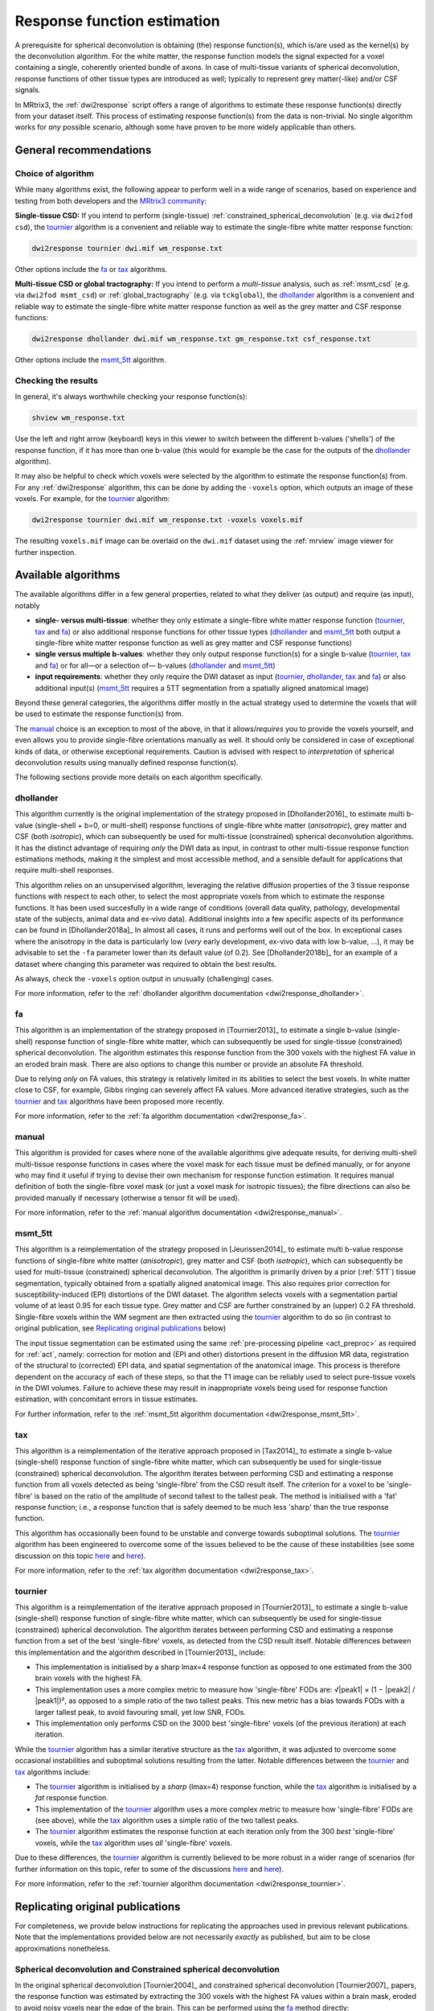 .. _response_function_estimation:

Response function estimation
============================

A prerequisite for spherical deconvolution is obtaining (the) response
function(s), which is/are used as the kernel(s) by the deconvolution
algorithm. For the white matter, the response function models the signal
expected for a voxel containing a single, coherently oriented bundle
of axons. In case of multi-tissue variants of spherical deconvolution,
response functions of other tissue types are introduced as well;
typically to represent grey matter(-like) and/or CSF signals.

In MRtrix3, the :ref:`dwi2response` script offers a range of algorithms
to estimate these response function(s) directly from your dataset itself.
This process of estimating response function(s) from the data is
non-trivial. No single algorithm works for *any* possible scenario,
although some have proven to be more widely applicable than others.


General recommendations
-----------------------

Choice of algorithm
^^^^^^^^^^^^^^^^^^^

While many algorithms exist, the following appear to perform well in a wide
range of scenarios, based on experience and testing from both developers and
the `MRtrix3 community <http://community.mrtrix.org>`__:

**Single-tissue CSD:** If you intend to perform (single-tissue)
:ref:`constrained_spherical_deconvolution` (e.g. via ``dwi2fod csd``),
the tournier_ algorithm is a convenient and reliable way to estimate
the single-fibre white matter response function:

.. code-block:: console

   dwi2response tournier dwi.mif wm_response.txt

Other options include the fa_ or tax_ algorithms.

**Multi-tissue CSD or global tractography:** If you intend to perform a
*multi-tissue* analysis, such as :ref:`msmt_csd` (e.g. via ``dwi2fod
msmt_csd``) or :ref:`global_tractography` (e.g. via ``tckglobal``), the
dhollander_ algorithm is a convenient and reliable way to estimate the
single-fibre white matter response function as well as the grey matter and
CSF response functions:

.. code-block:: console

   dwi2response dhollander dwi.mif wm_response.txt gm_response.txt csf_response.txt

Other options include the msmt_5tt_ algorithm.

Checking the results
^^^^^^^^^^^^^^^^^^^^

In general, it's always worthwhile checking your response function(s):

.. code-block:: console

   shview wm_response.txt

Use the left and right arrow (keyboard) keys in this viewer to switch
between the different b-values ('shells') of the response function, if
it has more than one b-value (this would for example be the case for
the outputs of the dhollander_ algorithm).

It may also be helpful to check which voxels were selected by the
algorithm to estimate the response function(s) from. For any
:ref:`dwi2response` algorithm, this can be done by adding the ``-voxels``
option, which outputs an image of these voxels. For example, for
the tournier_ algorithm:

.. code-block:: console

   dwi2response tournier dwi.mif wm_response.txt -voxels voxels.mif

The resulting ``voxels.mif`` image can be overlaid on the ``dwi.mif``
dataset using the :ref:`mrview` image viewer for further inspection.



Available algorithms
--------------------

The available algorithms differ in a few general properties, related
to what they deliver (as output) and require (as input), notably

-  **single- versus multi-tissue**: whether they only estimate a
   single-fibre white matter response function (tournier_, tax_
   and fa_) or also additional response functions for other tissue
   types (dhollander_ and msmt_5tt_ both output a single-fibre
   white matter response function as well as grey matter and CSF
   response functions)

-  **single versus multiple b-values**: whether they only output
   response function(s) for a single b-value (tournier_, tax_
   and fa_) or for all—or a selection of— b-values (dhollander_
   and msmt_5tt_)

-  **input requirements**: whether they only require the DWI dataset
   as input (tournier_, dhollander_, tax_ and fa_) or
   also additional input(s) (msmt_5tt_ requires a 5TT segmentation
   from a spatially aligned anatomical image)

Beyond these general categories, the algorithms differ mostly in the actual
strategy used to determine the voxels that will be used to estimate
the response function(s) from.

The manual_ choice is an exception to most of the above, in that it
allows/*requires* you to provide the voxels yourself, and even allows
you to provide single-fibre orientations manually as well. It should
only be considered in case of exceptional kinds of data, or otherwise
exceptional requirements. Caution is advised with respect to *interpretation*
of spherical deconvolution results using manually defined response
function(s).

The following sections provide more details on each algorithm specifically.



dhollander
^^^^^^^^^^

This algorithm currently is the original implementation of the strategy proposed in
[Dhollander2016]_ to estimate multi b-value (single-shell + b=0, or
multi-shell) response functions of single-fibre white matter (*anisotropic*),
grey matter and CSF (both *isotropic*), which can subsequently be used for
multi-tissue (constrained) spherical deconvolution algorithms.  It has the
distinct advantage of requiring *only* the DWI data as input, in contrast to
other multi-tissue response function estimations methods, making it the
simplest and most accessible method, and a sensible default for applications
that require multi-shell responses. 

This algorithm relies on an unsupervised algorithm, leveraging the relative
diffusion properties of the 3 tissue response functions with respect to each
other, to select the most appropriate voxels from which to estimate the
response functions.  It has been used succesfully in a wide range of conditions
(overall data quality, pathology, developmental state of the subjects,
animal data and ex-vivo data). Additional insights into a few specific
aspects of its performance can be found in [Dhollander2018a]_ In almost all
cases, it runs and performs well out of the box.  In exceptional cases where
the anisotropy in the data is particularly low (*very* early development,
ex-vivo data with low b-value, ...), it may be advisable to set the ``-fa``
parameter lower than its default value (of 0.2).  See [Dhollander2018b]_ for an
example of a dataset where changing this parameter was required to obtain the
best results.

As always, check the ``-voxels`` option output in unusually (challenging) cases.


For more information, refer to the
:ref:`dhollander algorithm documentation <dwi2response_dhollander>`.



fa
^^

This algorithm is an implementation of the strategy proposed in [Tournier2013]_
to estimate a single b-value (single-shell) response function of single-fibre
white matter, which can subsequently be used for single-tissue (constrained)
spherical deconvolution. The algorithm estimates this response function from
the 300 voxels with the highest FA value in an eroded brain mask. There are
also options to change this number or provide an absolute FA threshold.

Due to relying *only* on FA values, this strategy is relatively
limited in its abilities to select the best voxels. In white matter
close to CSF, for example, Gibbs ringing can severely affect FA values.
More advanced iterative strategies, such as the tournier_ and tax_
algorithms have been proposed more recently.

For more information, refer to the
:ref:`fa algorithm documentation <dwi2response_fa>`.




manual
^^^^^^

This algorithm is provided for cases where none of the available
algorithms give adequate results, for deriving multi-shell multi-tissue
response functions in cases where the voxel mask for each tissue must be
defined manually, or for anyone who may find it useful if trying to
devise their own mechanism for response function estimation. It requires
manual definition of both the single-fibre voxel mask (or just a voxel
mask for isotropic tissues); the fibre directions can also be provided
manually if necessary (otherwise a tensor fit will be used).

For more information, refer to the
:ref:`manual algorithm documentation <dwi2response_manual>`.




msmt_5tt
^^^^^^^^

This algorithm is a reimplementation of the strategy proposed in
[Jeurissen2014]_ to estimate multi b-value response functions of single-fibre
white matter (*anisotropic*), grey matter and CSF (both *isotropic*), which can
subsequently be used for multi-tissue (constrained) spherical deconvolution.
The algorithm is primarily driven by a prior (:ref:`5TT`) tissue segmentation,
typically obtained from a spatially aligned anatomical image. This also
requires prior correction for susceptibility-induced (EPI) distortions of the
DWI dataset. The algorithm selects voxels with a segmentation partial volume of
at least 0.95 for each tissue type.  Grey matter and CSF are further
constrained by an (upper) 0.2 FA threshold. Single-fibre voxels within the WM
segment are then extracted using the tournier_ algorithm to do so (in contrast
to original publication, see `Replicating original publications`_ below)

The input tissue segmentation can be estimated using the same :ref:`pre-processing
pipeline <act_preproc>` as required for :ref:`act`, namely: correction for
motion and (EPI and other) distortions present in the diffusion MR data,
registration of the structural to (corrected) EPI data, and spatial
segmentation of the anatomical image.  This process is therefore dependent on
the accuracy of each of these steps, so that the T1 image can be reliably used
to select pure-tissue voxels in the DWI volumes.  Failure to achieve these may
result in inappropriate voxels being used for response function estimation,
with concomitant errors in tissue estimates.

For further information, refer to the
:ref:`msmt_5tt algorithm documentation <dwi2response_msmt_5tt>`.




tax
^^^

This algorithm is a reimplementation of the iterative approach proposed in
[Tax2014]_ to estimate a single b-value (single-shell)
response function of single-fibre white matter, which can subsequently be used
for single-tissue (constrained) spherical deconvolution. The algorithm iterates
between performing CSD and estimating a response function from all voxels
detected as being 'single-fibre' from the CSD result itself. The criterion for
a voxel to be 'single-fibre' is based on the ratio of the amplitude of second
tallest to the tallest peak. The method is initialised with a 'fat' response
function; i.e., a response function that is safely deemed to be much less
'sharp' than the true response function.

This algorithm has occasionally been found to be unstable and converge
towards suboptimal solutions. The tournier_ algorithm has been engineered
to overcome some of the issues believed to be the cause of these
instabilities (see some discussion on this topic
`here <https://github.com/MRtrix3/mrtrix3/issues/422>`__
and `here <https://github.com/MRtrix3/mrtrix3/pull/426>`__).

For more information, refer to the
:ref:`tax algorithm documentation <dwi2response_tax>`.





tournier
^^^^^^^^

This algorithm is a reimplementation of the iterative approach proposed in
[Tournier2013]_ to estimate a single b-value (single-shell)
response function of single-fibre white matter, which can subsequently be used
for single-tissue (constrained) spherical deconvolution. The algorithm iterates
between performing CSD and estimating a response function from a set of the
best 'single-fibre' voxels, as detected from the CSD result itself. Notable
differences between this implementation and the algorithm described in
[Tournier2013]_ include:

-  This implementation is initialised by a sharp lmax=4 response function
   as opposed to one estimated from the 300 brain voxels with the highest FA.

-  This implementation uses a more complex metric to measure how
   'single-fibre' FODs are: √|peak1| × (1 − \|peak2\| / \|peak1\|)²,
   as opposed to a simple ratio of the two tallest peaks. This new metric has
   a bias towards FODs with a larger tallest peak, to avoid favouring
   small, yet low SNR, FODs.

-  This implementation only performs CSD on the 3000 best 'single-fibre'
   voxels (of the previous iteration) at each iteration.

While the tournier_ algorithm has a similar iterative structure as the
tax_ algorithm, it was adjusted to overcome some occasional instabilities
and suboptimal solutions resulting from the latter. Notable differences
between the tournier_ and tax_ algorithms include:

-  The tournier_ algorithm is initialised by a *sharp* (lmax=4) response
   function, while the tax_ algorithm is initialised by a *fat* response
   function.

-  This implementation of the tournier_ algorithm uses a more complex
   metric to measure how 'single-fibre' FODs are (see above), while the
   tax_ algorithm uses a simple ratio of the two tallest peaks.

-  The tournier_ algorithm estimates the response function at each
   iteration only from the 300 *best* 'single-fibre' voxels, while the
   tax_ algorithm uses *all* 'single-fibre' voxels.

Due to these differences, the tournier_ algorithm is currently believed to
be more robust in a wider range of scenarios (for further information on this
topic, refer to some of the discussions `here
<https://github.com/MRtrix3/mrtrix3/issues/422>`__
and `here <https://github.com/MRtrix3/mrtrix3/pull/426>`__).

For more information, refer to the
:ref:`tournier algorithm documentation <dwi2response_tournier>`.






Replicating original publications
---------------------------------

For completeness, we provide below instructions for replicating the approaches
used in previous relevant publications. Note that the implementations provided
below are not necessarily *exactly* as published, but aim to be close
approximations nonetheless.


Spherical deconvolution and Constrained spherical deconvolution
^^^^^^^^^^^^^^^^^^^^^^^^^^^^^^^^^^^^^^^^^^^^^^^^^^^^^^^^^^^^^^^

In the original spherical deconvolution [Tournier2004]_ and constrained
spherical deconvolution [Tournier2007]_ papers, the response function was
estimated by extracting the 300 voxels with the highest FA values within a
brain mask, eroded to avoid noisy voxels near the edge of the brain. This
can be performed using the fa_ method directly:

.. code-block:: console

  dwi2response fa dwi.mif response.txt

where:

- ``dwi.mif`` is the input DWI data set,

- ``response.txt`` is the estimated response function, produced as output



MSMT-CSD and Global tractography 
^^^^^^^^^^^^^^^^^^^^^^^^^^^^^^^^

In the original multi-shell multi-tissue CSD [Jeurissen2014]_ and global
tractography [Christiaens2015]_ papers, response functions were estimated using
a prior tissue segmentation obtained from a coregistered structural T1 scan.
For the WM response, a further hard FA threshold was used: respectively 0.7 in
the MSMT-CSD paper and 0.75 in the global tractography paper. This pipeline can be
replicated using the :ref:`5ttgen` command and msmt_5tt_ algorithm with
the ``-sfwm_fa_threshold`` option in this fashion:

.. code-block:: console

  5ttgen fsl T1.mif 5tt.mif
  dwi2response msmt_5tt dwi.mif 5tt.mif wm_response.txt gm_response.txt csf_response.txt -sfwm_fa_threshold 0.7

where:

- ``T1.mif`` is a coregistered T1 data set from the same subject (input)

- ``5tt.mif`` is the resulting tissue type segmentation, used subsequently used in the response function estimation (output/input)

- ``dwi.mif`` is the same dwi data set as used above (input)

- ``<tissue>_response.txt`` is the tissue-specific response function as used above (output)

To replicate the global tractography paper, specify a value of 0.75
instead of 0.7 as shown in the command line above.


